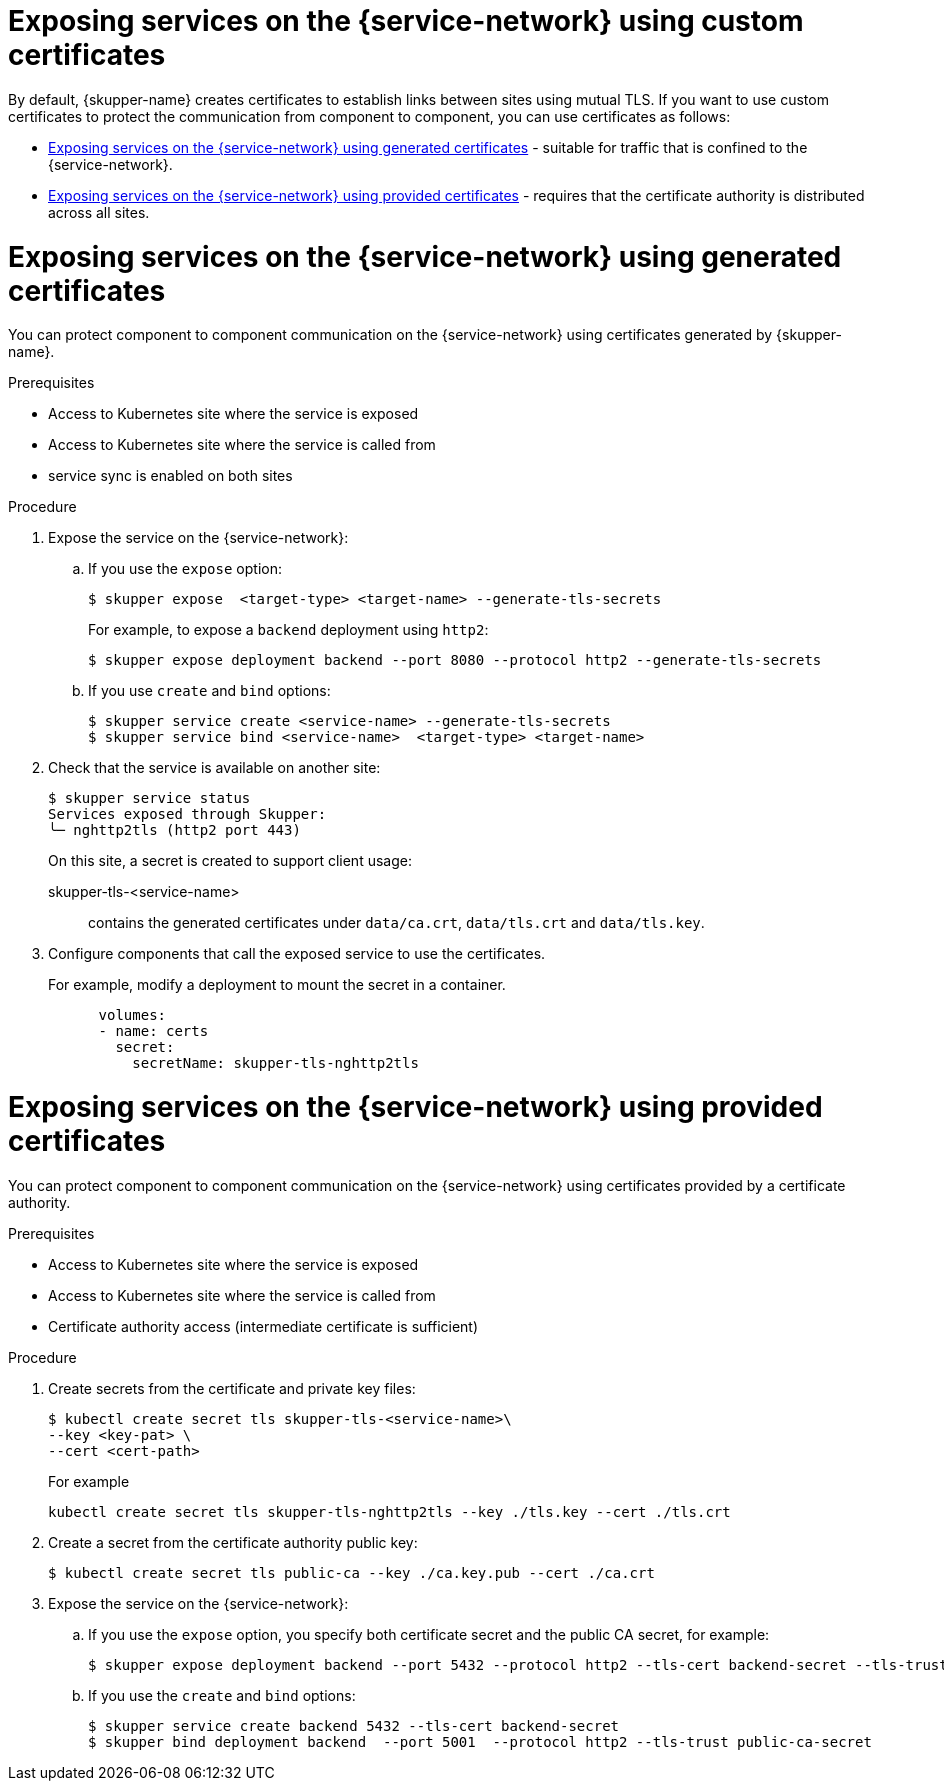 // Type: assembly
[id="custom-certs"] 
= Exposing services on the {service-network} using custom certificates

By default, {skupper-name} creates certificates to establish links between sites using mutual TLS.
If you want to use custom certificates to protect the communication from component to component, you can use certificates as follows:

* xref:skupper-generated-certs[] - suitable for traffic that is confined to the {service-network}.
* xref:provided-certs[] - requires that the certificate authority is distributed across all sites.

// Type: procedure
[id="skupper-generated-certs"] 
= Exposing services on the {service-network} using generated certificates

You can protect component to component communication on the {service-network} using certificates generated by {skupper-name}.

.Prerequisites

* Access to Kubernetes site where the service is exposed
* Access to Kubernetes site where the service is called from
* service sync is enabled on both sites



.Procedure

. Expose the service on the {service-network}:

.. If you use the `expose` option:
+
--
----
$ skupper expose  <target-type> <target-name> --generate-tls-secrets
----
For example, to expose a `backend` deployment using `http2`:
----
$ skupper expose deployment backend --port 8080 --protocol http2 --generate-tls-secrets
----
--

.. If you use `create` and `bind` options:
+
--
----
$ skupper service create <service-name> --generate-tls-secrets
$ skupper service bind <service-name>  <target-type> <target-name>
----
--

. Check that the service is available on another site:
+
--
----
$ skupper service status
Services exposed through Skupper:
╰─ nghttp2tls (http2 port 443)
----

On this site, a secret is created to support client usage:

skupper-tls-<service-name>:: contains the generated certificates under `data/ca.crt`, `data/tls.crt` and `data/tls.key`.
--

. Configure components that call the exposed service to use the certificates. 
+
--
For example, modify a deployment to mount the secret in a container.

----
      volumes:
      - name: certs
        secret:
          secretName: skupper-tls-nghttp2tls
----

--


// Type: procedure
[id="provided-certs"] 
= Exposing services on the {service-network} using provided certificates

You can protect component to component communication on the {service-network} using certificates provided by a certificate authority.

.Prerequisites

* Access to Kubernetes site where the service is exposed
* Access to Kubernetes site where the service is called from
* Certificate authority access (intermediate certificate is sufficient)


.Procedure

. Create secrets from the certificate and private key files:
+
--
----
$ kubectl create secret tls skupper-tls-<service-name>\
--key <key-pat> \
--cert <cert-path>
----

For example

----
kubectl create secret tls skupper-tls-nghttp2tls --key ./tls.key --cert ./tls.crt
----
--

. Create a secret from the certificate authority public key:
+
--
----
$ kubectl create secret tls public-ca --key ./ca.key.pub --cert ./ca.crt
----

--

. Expose the service on the {service-network}:

.. If you use the `expose` option, you specify both certificate secret and the public CA secret, for example:
+
----
$ skupper expose deployment backend --port 5432 --protocol http2 --tls-cert backend-secret --tls-trust public-ca-secret
----

.. If you use the `create` and `bind` options:
+
--

----
$ skupper service create backend 5432 --tls-cert backend-secret
$ skupper bind deployment backend  --port 5001  --protocol http2 --tls-trust public-ca-secret
----


--
